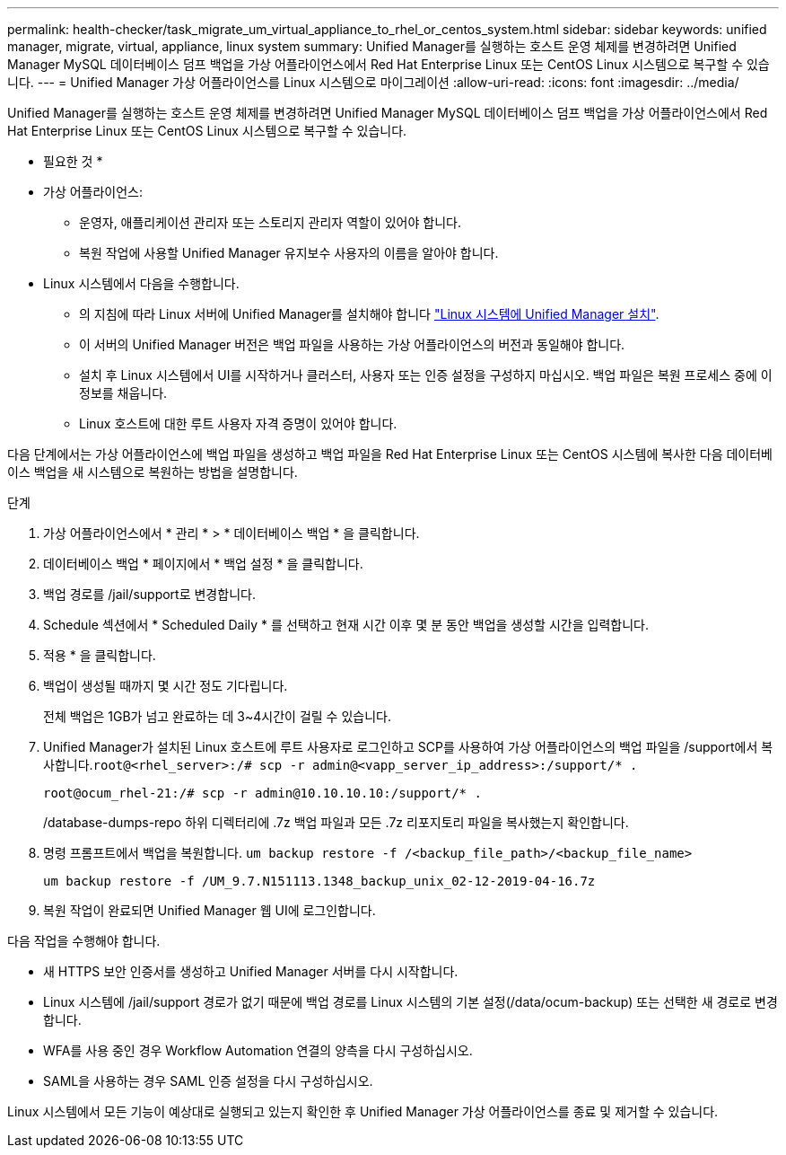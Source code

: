---
permalink: health-checker/task_migrate_um_virtual_appliance_to_rhel_or_centos_system.html 
sidebar: sidebar 
keywords: unified manager, migrate, virtual, appliance, linux system 
summary: Unified Manager를 실행하는 호스트 운영 체제를 변경하려면 Unified Manager MySQL 데이터베이스 덤프 백업을 가상 어플라이언스에서 Red Hat Enterprise Linux 또는 CentOS Linux 시스템으로 복구할 수 있습니다. 
---
= Unified Manager 가상 어플라이언스를 Linux 시스템으로 마이그레이션
:allow-uri-read: 
:icons: font
:imagesdir: ../media/


[role="lead"]
Unified Manager를 실행하는 호스트 운영 체제를 변경하려면 Unified Manager MySQL 데이터베이스 덤프 백업을 가상 어플라이언스에서 Red Hat Enterprise Linux 또는 CentOS Linux 시스템으로 복구할 수 있습니다.

* 필요한 것 *

* 가상 어플라이언스:
+
** 운영자, 애플리케이션 관리자 또는 스토리지 관리자 역할이 있어야 합니다.
** 복원 작업에 사용할 Unified Manager 유지보수 사용자의 이름을 알아야 합니다.


* Linux 시스템에서 다음을 수행합니다.
+
** 의 지침에 따라 Linux 서버에 Unified Manager를 설치해야 합니다 link:../install-linux/concept_install_unified_manager_on_rhel_or_centos.html["Linux 시스템에 Unified Manager 설치"].
** 이 서버의 Unified Manager 버전은 백업 파일을 사용하는 가상 어플라이언스의 버전과 동일해야 합니다.
** 설치 후 Linux 시스템에서 UI를 시작하거나 클러스터, 사용자 또는 인증 설정을 구성하지 마십시오. 백업 파일은 복원 프로세스 중에 이 정보를 채웁니다.
** Linux 호스트에 대한 루트 사용자 자격 증명이 있어야 합니다.




다음 단계에서는 가상 어플라이언스에 백업 파일을 생성하고 백업 파일을 Red Hat Enterprise Linux 또는 CentOS 시스템에 복사한 다음 데이터베이스 백업을 새 시스템으로 복원하는 방법을 설명합니다.

.단계
. 가상 어플라이언스에서 * 관리 * > * 데이터베이스 백업 * 을 클릭합니다.
. 데이터베이스 백업 * 페이지에서 * 백업 설정 * 을 클릭합니다.
. 백업 경로를 /jail/support로 변경합니다.
. Schedule 섹션에서 * Scheduled Daily * 를 선택하고 현재 시간 이후 몇 분 동안 백업을 생성할 시간을 입력합니다.
. 적용 * 을 클릭합니다.
. 백업이 생성될 때까지 몇 시간 정도 기다립니다.
+
전체 백업은 1GB가 넘고 완료하는 데 3~4시간이 걸릴 수 있습니다.

. Unified Manager가 설치된 Linux 호스트에 루트 사용자로 로그인하고 SCP를 사용하여 가상 어플라이언스의 백업 파일을 /support에서 복사합니다.`root@<rhel_server>:/# scp -r admin@<vapp_server_ip_address>:/support/* .`
+
`root@ocum_rhel-21:/# scp -r admin@10.10.10.10:/support/* .`

+
/database-dumps-repo 하위 디렉터리에 .7z 백업 파일과 모든 .7z 리포지토리 파일을 복사했는지 확인합니다.

. 명령 프롬프트에서 백업을 복원합니다. `um backup restore -f /<backup_file_path>/<backup_file_name>`
+
`um backup restore -f /UM_9.7.N151113.1348_backup_unix_02-12-2019-04-16.7z`

. 복원 작업이 완료되면 Unified Manager 웹 UI에 로그인합니다.


다음 작업을 수행해야 합니다.

* 새 HTTPS 보안 인증서를 생성하고 Unified Manager 서버를 다시 시작합니다.
* Linux 시스템에 /jail/support 경로가 없기 때문에 백업 경로를 Linux 시스템의 기본 설정(/data/ocum-backup) 또는 선택한 새 경로로 변경합니다.
* WFA를 사용 중인 경우 Workflow Automation 연결의 양측을 다시 구성하십시오.
* SAML을 사용하는 경우 SAML 인증 설정을 다시 구성하십시오.


Linux 시스템에서 모든 기능이 예상대로 실행되고 있는지 확인한 후 Unified Manager 가상 어플라이언스를 종료 및 제거할 수 있습니다.

